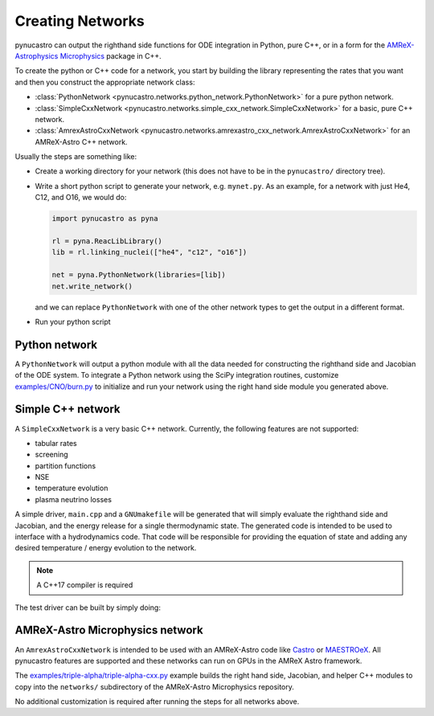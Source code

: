 Creating Networks
=================

pynucastro can output the righthand side functions for ODE integration
in Python, pure C++, or in a form for the `AMReX-Astrophysics Microphysics <https://github.com/amrex-astro/Microphysics>`_ package in C++.

To create the python or C++ code for a network, you start by building
the library representing the rates that you want and then you construct
the appropriate network class:

* :class:`PythonNetwork <pynucastro.networks.python_network.PythonNetwork>` for a pure python network.

* :class:`SimpleCxxNetwork <pynucastro.networks.simple_cxx_network.SimpleCxxNetwork>` for a basic, pure C++ network.

* :class:`AmrexAstroCxxNetwork <pynucastro.networks.amrexastro_cxx_network.AmrexAstroCxxNetwork>` for an AMReX-Astro C++ network.

Usually the steps are something like:

* Create a working directory for your network (this does not have to
  be in the ``pynucastro/`` directory tree).

* Write a short python script to generate your network,
  e.g. ``mynet.py``.  As an example, for a network
  with just He4, C12, and O16, we would do:

  .. code:: python

     import pynucastro as pyna

     rl = pyna.ReacLibLibrary()
     lib = rl.linking_nuclei(["he4", "c12", "o16"])

     net = pyna.PythonNetwork(libraries=[lib])
     net.write_network()

  and we can replace ``PythonNetwork`` with one of the other network types to get the 
  output in a different format.

* Run your python script

  .. prompt:: bash

     python mynet.py

Python network
--------------

A ``PythonNetwork`` will output a python module with all the data needed for constructing
the righthand side and Jacobian of the ODE system.  To integrate a Python
network using the SciPy integration routines, customize
`examples/CNO/burn.py <https://github.com/pynucastro/pynucastro/blob/main/examples/CNO/burn.py>`_ to initialize and run your network using the
right hand side module you generated above.


Simple C++ network
------------------

A ``SimpleCxxNetwork`` is a very basic C++ network.  Currently, the following features
are not supported:

* tabular rates
* screening
* partition functions
* NSE
* temperature evolution
* plasma neutrino losses

A simple driver, ``main.cpp`` and a ``GNUmakefile`` will be generated
that will simply evaluate the righthand side and Jacobian, and the
energy release for a single thermodynamic state.  The generated code
is intended to be used to interface with a hydrodynamics code.  That
code will be responsible for providing the equation of state and
adding any desired temperature / energy evolution to the network.

.. note::

   A C++17 compiler is required

The test driver can be built by simply doing:

.. prompt:: bash

   make


AMReX-Astro Microphysics network
--------------------------------

An ``AmrexAstroCxxNetwork`` is intended to be used with an AMReX-Astro
code like `Castro <https://github.com/amrex-astro/Castro>`_ or `MAESTROeX <https://github.com/amrex-astro/MAESTROeX>`_.
All pynucastro features are supported and these networks can run on GPUs in the AMReX Astro framework.

The `examples/triple-alpha/triple-alpha-cxx.py
<https://github.com/pynucastro/pynucastro/blob/main/examples/triple-alpha/triple-alpha-cxx.py>`_
example builds the right hand side, Jacobian, and helper C++ modules
to copy into the ``networks/`` subdirectory of the AMReX-Astro
Microphysics repository.

No additional customization is required after running the steps for
all networks above.
